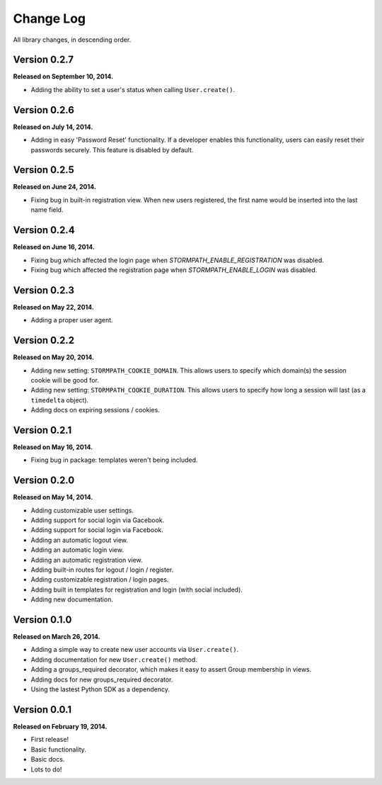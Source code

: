 .. _changelog:


Change Log
==========

All library changes, in descending order.


Version 0.2.7
-------------

**Released on September 10, 2014.**

- Adding the ability to set a user's status when calling ``User.create()``.


Version 0.2.6
-------------

**Released on July 14, 2014.**

- Adding in easy 'Password Reset' functionality.  If a developer enables this
  functionality, users can easily reset their passwords securely.  This feature
  is disabled by default.


Version 0.2.5
-------------

**Released on June 24, 2014.**

- Fixing bug in built-in registration view.  When new users registered, the
  first name would be inserted into the last name field.


Version 0.2.4
-------------

**Released on June 16, 2014.**

- Fixing bug which affected the login page when `STORMPATH_ENABLE_REGISTRATION`
  was disabled.
- Fixing bug which affected the registration page when `STORMPATH_ENABLE_LOGIN`
  was disabled.


Version 0.2.3
-------------

**Released on May 22, 2014.**

- Adding a proper user agent.


Version 0.2.2
-------------

**Released on May 20, 2014.**

- Adding new setting: ``STORMPATH_COOKIE_DOMAIN``.  This allows users to specify
  which domain(s) the session cookie will be good for.
- Adding new setting: ``STORMPATH_COOKIE_DURATION``.  This allows users to
  specify how long a session will last (as a ``timedelta`` object).
- Adding docs on expiring sessions / cookies.


Version 0.2.1
-------------

**Released on May 16, 2014.**

- Fixing bug in package: templates weren't being included.


Version 0.2.0
-------------

**Released on May 14, 2014.**

- Adding customizable user settings.
- Adding support for social login via Gacebook.
- Adding support for social login via Facebook.
- Adding an automatic logout view.
- Adding an automatic login view.
- Adding an automatic registration view.
- Adding built-in routes for logout / login / register.
- Adding customizable registration / login pages.
- Adding built in templates for registration and login (with social included).
- Adding new documentation.


Version 0.1.0
-------------

**Released on March 26, 2014.**

- Adding a simple way to create new user accounts via ``User.create()``.
- Adding documentation for new ``User.create()`` method.
- Adding a groups_required decorator, which makes it easy to assert Group
  membership in views.
- Adding docs for new groups_required decorator.
- Using the lastest Python SDK as a dependency.


Version 0.0.1
-------------

**Released on February 19, 2014.**

- First release!
- Basic functionality.
- Basic docs.
- Lots to do!
